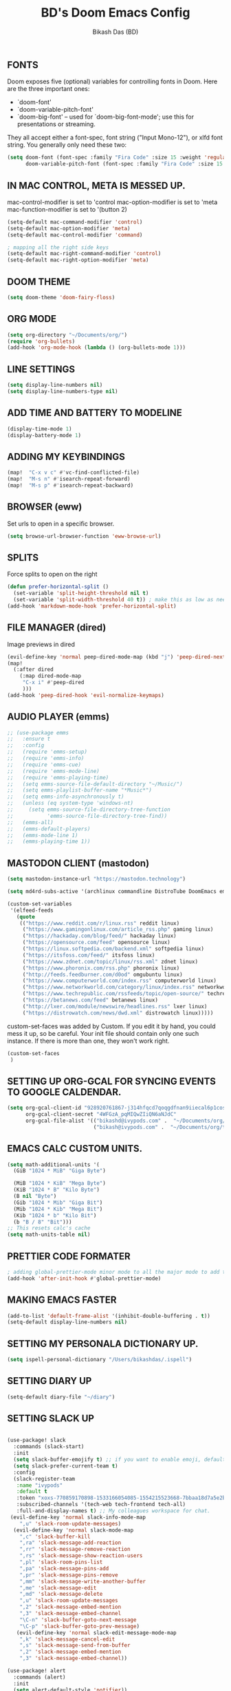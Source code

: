 #+TITLE: BD's Doom Emacs Config
#+AUTHOR: Bikash Das (BD)
#+STARTUP: showeverything

** FONTS
Doom exposes five (optional) variables for controlling fonts in Doom. Here
are the three important ones:

+ `doom-font'
+ `doom-variable-pitch-font'
+ `doom-big-font' -- used for `doom-big-font-mode'; use this for
  presentations or streaming.

They all accept either a font-spec, font string ("Input Mono-12"), or xlfd
font string. You generally only need these two:
#+begin_src emacs-lisp
(setq doom-font (font-spec :family "Fira Code" :size 15 :weight 'regular)
      doom-variable-pitch-font (font-spec :family "Fira Code" :size 15 :weight 'bold))
#+end_src

** IN MAC CONTROL, META IS MESSED UP.
mac-control-modifier is set to  'control
mac-option-modifier is set to  'meta
mac-function-modifier is set to  '(button 2)
#+begin_src emacs-lisp
(setq-default mac-command-modifier 'control)
(setq-default mac-option-modifier 'meta)
(setq-default mac-control-modifier 'command)

; mapping all the right side keys
(setq-default mac-right-command-modifier 'control)
(setq-default mac-right-option-modifier 'meta)
#+end_src

** DOOM THEME
#+BEGIN_SRC emacs-lisp
(setq doom-theme 'doom-fairy-floss)
#+END_SRC
** ORG MODE
#+BEGIN_SRC emacs-lisp
(setq org-directory "~/Documents/org/")
(require 'org-bullets)
(add-hook 'org-mode-hook (lambda () (org-bullets-mode 1)))
#+END_SRC

** LINE SETTINGS
 #+BEGIN_SRC emacs-lisp
(setq display-line-numbers nil)
(setq display-line-numbers-type nil)
#+END_SRC
** ADD TIME AND BATTERY TO MODELINE
#+begin_src emacs-lisp
(display-time-mode 1)
(display-battery-mode 1)
#+end_src
** ADDING MY KEYBINDINGS
#+begin_src emacs-lisp
(map!  "C-x v c" #'vc-find-conflicted-file)
(map!  "M-s n" #'isearch-repeat-forward)
(map!  "M-s p" #'isearch-repeat-backward)
#+end_src
** BROWSER (eww)
Set urls to open in a specific browser.
#+BEGIN_SRC emacs-lisp
(setq browse-url-browser-function 'eww-browse-url)
#+END_SRC

** SPLITS
Force splits to open on the right
#+BEGIN_SRC emacs-lisp
(defun prefer-horizontal-split ()
  (set-variable 'split-height-threshold nil t)
  (set-variable 'split-width-threshold 40 t)) ; make this as low as needed
(add-hook 'markdown-mode-hook 'prefer-horizontal-split)
#+END_SRC

** FILE MANAGER (dired)
Image previews in dired
#+BEGIN_SRC emacs-lisp
(evil-define-key 'normal peep-dired-mode-map (kbd "j") 'peep-dired-next-file)
(map!
  (:after dired
    (:map dired-mode-map
     "C-x i" #'peep-dired
     )))
(add-hook 'peep-dired-hook 'evil-normalize-keymaps)
#+END_SRC

** AUDIO PLAYER (emms)
#+BEGIN_SRC emacs-lisp
;; (use-package emms
;;   :ensure t
;;   :config
;;   (require 'emms-setup)
;;   (require 'emms-info)
;;   (require 'emms-cue)
;;   (require 'emms-mode-line)
;;   (require 'emms-playing-time)
;;   (setq emms-source-file-default-directory "~/Music/")
;;   (setq emms-playlist-buffer-name "*Music*")
;;   (setq emms-info-asynchronously t)
;;   (unless (eq system-type 'windows-nt)
;;     (setq emms-source-file-directory-tree-function
;;           'emms-source-file-directory-tree-find))
;;   (emms-all)
;;   (emms-default-players)
;;   (emms-mode-line 1)
;;   (emms-playing-time 1))
#+END_SRC

** MASTODON CLIENT (mastodon)
#+BEGIN_SRC emacs-lisp
(setq mastodon-instance-url "https://mastodon.technology")
#+END_SRC

#+BEGIN_SRC emacs-lisp
(setq md4rd-subs-active '(archlinux commandline DistroTube DoomEmacs emacs freesoftware lbry linux linux4noobs linuxmasterrace linnuxquestions orgmode qutebrowser suckless Ubuntu unixporn UsabilityPorn vim xmonad))
#+END_SRC

#+BEGIN_SRC emacs-lisp
(custom-set-variables
 '(elfeed-feeds
   (quote
    (("https://www.reddit.com/r/linux.rss" reddit linux)
     ("https://www.gamingonlinux.com/article_rss.php" gaming linux)
     ("https://hackaday.com/blog/feed/" hackaday linux)
     ("https://opensource.com/feed" opensource linux)
     ("https://linux.softpedia.com/backend.xml" softpedia linux)
     ("https://itsfoss.com/feed/" itsfoss linux)
     ("https://www.zdnet.com/topic/linux/rss.xml" zdnet linux)
     ("https://www.phoronix.com/rss.php" phoronix linux)
     ("http://feeds.feedburner.com/d0od" omgubuntu linux)
     ("https://www.computerworld.com/index.rss" computerworld linux)
     ("https://www.networkworld.com/category/linux/index.rss" networkworld linux)
     ("https://www.techrepublic.com/rssfeeds/topic/open-source/" techrepublic linux)
     ("https://betanews.com/feed" betanews linux)
     ("http://lxer.com/module/newswire/headlines.rss" lxer linux)
     ("https://distrowatch.com/news/dwd.xml" distrowatch linux)))))
#+END_SRC

custom-set-faces was added by Custom.
If you edit it by hand, you could mess it up, so be careful.
Your init file should contain only one such instance.
If there is more than one, they won't work right.
#+BEGIN_SRC emacs-lisp
(custom-set-faces
 )
#+END_SRC

** SETTING UP ORG-GCAL FOR SYNCING EVENTS TO GOOGLE CALDENDAR.
#+BEGIN_SRC emacs-lisp
(setq org-gcal-client-id "928920761867-j314hfqcd7qoqgdfnan9iiecal6p1cos.apps.googleusercontent.com"
      org-gcal-client-secret "4WFGzA_pqMIQwZIiQN6aNJdC"
      org-gcal-file-alist '(("bikashd@ivypods.com" .  "~/Documents/org/schedule.org")
                            ("bikash@ivypods.com" .  "~/Documents/org/task.org")))
#+END_SRC

** EMACS CALC CUSTOM UNITS.
#+BEGIN_SRC emacs-lisp
(setq math-additional-units '(
  (GiB "1024 * MiB" "Giga Byte")

  (MiB "1024 * KiB" "Mega Byte")
  (KiB "1024 * B" "Kilo Byte")
  (B nil "Byte")
  (Gib "1024 * Mib" "Giga Bit")
  (Mib "1024 * Kib" "Mega Bit")
  (Kib "1024 * b" "Kilo Bit")
  (b "B / 8" "Bit")))
;; This resets calc's cache
(setq math-units-table nil)
#+END_SRC

** PRETTIER CODE FORMATER
#+begin_src emacs-lisp
; adding global-prettier-mode minor mode to all the major mode to add the support for prettier.
(add-hook 'after-init-hook #'global-prettier-mode)
#+end_src

** MAKING EMACS FASTER
#+begin_src emacs-lisp
(add-to-list 'default-frame-alist '(inhibit-double-buffering . t))
(setq-default display-line-numbers nil)
#+end_src
** SETTING MY PERSONALA DICTIONARY UP.
#+begin_src emacs-lisp
(setq ispell-personal-dictionary "/Users/bikashdas/.ispell")
#+end_src
** SETTING DIARY UP
#+begin_src emacs-lisp
(setq-default diary-file "~/diary")
#+end_src
** SETTING SLACK UP
#+begin_src emacs-lisp

(use-package! slack
  :commands (slack-start)
  :init
  (setq slack-buffer-emojify t) ;; if you want to enable emoji, default nil
  (setq slack-prefer-current-team t)
  :config
  (slack-register-team
   :name "ivypods"
   :default t
   :token "xoxs-770859170898-1533166054085-1554215523668-7bbaa18d7a5e2bf1eae169dff22a5b702992228bdcedaf10f13f63e447a66d53"
   :subscribed-channels '(tech-web tech-frontend tech-all)
   :full-and-display-names t) ;; My colleagues workspace for chat.
 (evil-define-key 'normal slack-info-mode-map
    ",u" 'slack-room-update-messages)
  (evil-define-key 'normal slack-mode-map
    ",c" 'slack-buffer-kill
    ",ra" 'slack-message-add-reaction
    ",rr" 'slack-message-remove-reaction
    ",rs" 'slack-message-show-reaction-users
    ",pl" 'slack-room-pins-list
    ",pa" 'slack-message-pins-add
    ",pr" 'slack-message-pins-remove
    ",mm" 'slack-message-write-another-buffer
    ",me" 'slack-message-edit
    ",md" 'slack-message-delete
    ",u" 'slack-room-update-messages
    ",2" 'slack-message-embed-mention
    ",3" 'slack-message-embed-channel
    "\C-n" 'slack-buffer-goto-next-message
    "\C-p" 'slack-buffer-goto-prev-message)
   (evil-define-key 'normal slack-edit-message-mode-map
    ",k" 'slack-message-cancel-edit
    ",s" 'slack-message-send-from-buffer
    ",2" 'slack-message-embed-mention
    ",3" 'slack-message-embed-channel))

(use-package! alert
  :commands (alert)
  :init
  (setq alert-default-style 'notifier))

#+end_src
** SETTING UP CALENDAR TO SHOW ALL EVENTS.
 #+begin_src emacs-lisp
(defun my-open-calendar ()
  (interactive)
  (cfw:open-calendar-buffer
   :contents-sources
   (list
    (cfw:org-create-source "Green")  ; org-agenda source
    (cfw:org-create-file-source "cal" "/path/to/cal.org" "Cyan")  ; other org source
    (cfw:cal-create-source "Orange") ; diary source
    (cfw:ical-create-source "gcal" "https://..../basic.ics" "IndianRed") ; google calendar ICS
   )))
 #+end_src
** ADDING SOME EXTRA LOOKUP PROVIDERS.
#+begin_src emacs-lisp
(setq +lookup-provider-url-alist (append  +lookup-provider-url-alist '(("Thesaurus.com" "https://thesaurus.com/browse/%s")
                                                                       ("MDN" "https://developer.mozilla.org/en-US/search?q=%s")
                                                                       ("DistroWatch" "https://www.distroWatch.com/table.php?distribution=%s"))))
#+end_src

** ENABLE MINOR MODE ON SOME SPECIFIC FILES.
#+begin_src emacs-lisp
;; add a particular minor mode to a file on open
(defun add-rainbow-mode-if-theme-file ()
  "This funciton decides whether 'rainbow-mode' should be added."
  (if (string= buffer-file-name "/Users/bikashdas/workspace/yc-frontend/src/styleguide/theme.ts")
      (rainbow-mode +1)))

(add-hook! 'typescript-mode-hook #'add-rainbow-mode-if-theme-file)
#+end_src
** SET SAFARI AS THE DEFAULT SECONDARY BRWOSER
#+begin_src emacs-lisp
(setq browse-url-secondary-browser-function 'browse-url-default-macosx-browser)
#+end_src
** CONFIGURING SPOTIFY IN EMACS
#+begin_src emacs-lisp
(setq spotify-oauth2-client-secret "0a8c28bf834a4830b8afbd37f5a1ddc5")
(setq spotify-oauth2-client-id "7b61fb87fa1843f2897641fdd66aed83")
#+end_src
** NEOTREE CONFIGURATION
#+begin_src emacs-lisp
(map! :after neotree-mode
      :leader
      :n "z s" #'neotree-enter-vertical-split
      :n "z v" #'neotree-enter-horizontal-split)
#+end_src
** HYDRA CONFIGURATION
#+begin_src emacs-lisp
(map! :leader
      :n "w N" #'+hydra/window-nav/body)
#+end_src
** ENABLE RELATIVE LINE NUMBERING ON ZEN MODE.
#+begin_src emacs-lisp
    (add-hook 'writeroom-mode-enable-hook #'menu-bar--display-line-numbers-mode-relative)
    (add-hook 'writeroom-mode-disable-hook #'menu-bar--display-line-numbers-mode-none)
#+end_src
